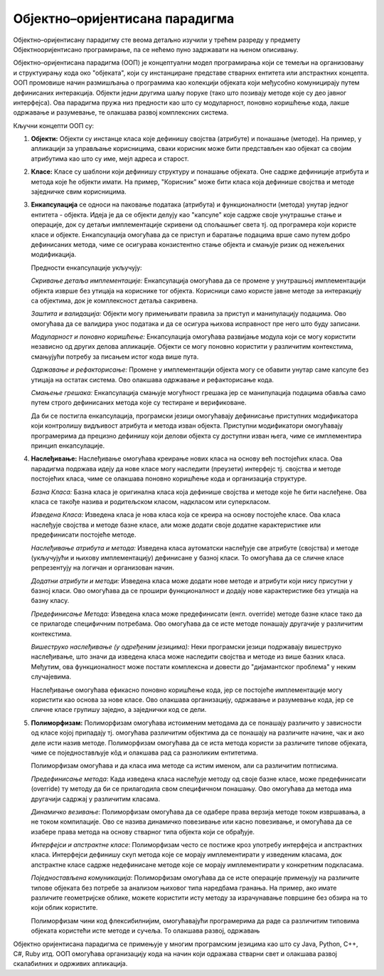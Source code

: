 Објектно–оријентисана парадигма
===============================

Објектно–оријентисану парадигму сте веома детаљно изучили у трећем
разреду у предмету Објектнооријентисано програмирање, па се нећемо
пуно задржавати на њеном описивању.

Објектно–оријентисана парадигма (ООП) је концептуални модел
програмирања који се темељи на организовању и структуирању кода око
"објеката", који су инстанциране представе стварних ентитета или
апстрактних концепта. ООП промовише начин размишљања о програмима као
колекцији објеката који међусобно комуницирају путем дефинисаних
интеракција. Објекти једни другима шаљу поруке (тако што позивају
методе које су део јавног интерфејса). Ова парадигма пружа низ
предности као што су модуларност, поновно коришћење кода, лакше
одржавање и разумевање, те олакшава развој комплексних система.

Кључни концепти ООП су:

1. **Објекти:** Објекти су инстанце класа које дефинишу својства
   (атрибуте) и понашање (методе). На пример, у апликацији за
   управљање корисницима, сваки корисник може бити представљен као
   објекат са својим атрибутима као што су име, мејл адреса и старост.

2. **Класе:** Класе су шаблони који дефинишу структуру и понашање
   објеката. Оне садрже дефиниције атрибута и метода које ће објекти
   имати. На пример, "Корисник" може бити класа која дефинише својства
   и методе заједничке свим корисницима.

3. **Енкапсулација** се односи на паковање података (атрибута) и
   функционалности (метода) унутар једног ентитета - објекта. Идеја је
   да се објекти делују као "капсуле" које садрже своје унутрашње
   стање и операције, док су детаљи имплементације скривени од
   спољашњег света тј. од програмера који користе класе и
   објекте. Енкапсулација омогућава да се приступ и баратање
   подацима врше само путем добро дефинисаних метода, чиме се
   осигурава конзистентно стање објекта и смањује ризик од нежељених
   модификација.

   Предности енкапсулације укључују:

   *Скривање детаља имплементације:* Енкапсулација омогућава да се
   промене у унутрашњој имплементацији објекта изврше без утицаја на
   кориснике тог објекта. Корисници само користе јавне методе за
   интеракцију са објектима, док је комплексност детаља сакривена.

   *Заштита и валидација:* Објекти могу примењивати правила за приступ
   и манипулацију подацима. Ово омогућава да се валидира унос података
   и да се осигура њихова исправност пре него што буду записани.

   *Модуларност и поновно коришћење:* Енкапсулација омогућава
   развијање модула који се могу користити независно од других делова
   апликације. Објекти се могу поновно користити у различитим
   контекстима, смањујући потребу за писањем истог кода више пута.

   *Одржавање и рефакторисање:* Промене у имплементацији објекта могу
   се обавити унутар саме капсуле без утицаја на остатак система. Ово
   олакшава одржавање и рефакторисање кода.

   *Смањење грешака:* Енкапсулација смањује могућност грешака јер се
   манипулација подацима обавља само путем строго дефинисаних метода
   које су тестиране и верификоване.

   Да би се постигла енкапсулација, програмски језици омогућавају
   дефинисање приступних модификатора који контролишу видљивост
   атрибута и метода изван објекта. Приступни модификатори омогућавају
   програмерима да прецизно дефинишу који делови објекта су доступни
   изван њега, чиме се имплементира принцип енкапсулације.

4. **Наслеђивање:** Наслеђивање омогућава креирање нових класа на
   основу већ постојећих класа. Ова парадигма подржава идеју да нове
   класе могу наследити (преузети) интерфејс тј. својства и методе
   постојећих класа, чиме се олакшава поновно коришћење кода и
   организација структуре.

   *Базна Класа:* Базна класа је оригинална класа која дефинише
   својства и методе које ће бити наслеђене. Ова класа се такође
   назива и родитељском класом, надкласом или суперкласом.

   *Изведена Класа:* Изведена класа је нова класа која се креира на
   основу постојеће класе. Ова класа наслеђује својства и методе базне
   класе, али може додати своје додатне карактеристике или
   предефинисати постојеће методе.

   *Наслеђивање атрибута и метода:* Изведена класа аутоматски
   наслеђује све атрибуте (својства) и методе (укључујући и њихову
   имплементацију) дефинисане у базној класи. То омогућава да се
   сличне класе репрезентују на логичан и организован начин.

   *Додатни атрибути и методи:* Изведена класа може додати нове методе
   и атрибути који нису присутни у базној класи. Ово омогућава да се
   прошири функционалност и додају нове карактеристике без утицаја на
   базну класу.

   *Предефинисање Метода:* Изведена класа може предефинисати
   (енгл. override) методе базне класе тако да се прилагоде
   специфичним потребама. Ово омогућава да се исте методе понашају
   другачије у различитим контекстима.

   *Вишеструко наслеђивање (у одређеним језицима):* Неки програмски
   језици подржавају вишеструко наслеђивање, што значи да изведена
   класа може наследити својства и методе из више базних
   класа. Међутим, ова функционалност може постати комплексна и
   довести до "дијамантског проблема" у неким случајевима.

   Наслеђивање омогућава ефикасно поновно коришћење кода, јер се
   постојеће имплементације могу користити као основа за нове
   класе. Ово олакшава организацију, одржавање и разумевање кода, јер
   се сличне класе групишу заједно, а заједнички код се дели.

5. **Полиморфизам:** Полиморфизам омогућава истоименим методама да се
   понашају различито у зависности од класе којој припадају тј.
   омогућава различитим објектима да се понашају на различите начине,
   чак и ако деле исти назив методе. Полиморфизам омогућава да се иста
   метода користи за различите типове објеката, чиме се
   поједностављује кôд и олакшава рад са разноликим ентитетима.

   Полиморфизам омогућава и да класа има методе са истим именом, али
   са различитим потписима.

   *Предефинисање метода*: Када изведена класа наслеђује методу од
   своје базне класе, може предефинисати (override) ту методу да би се
   прилагодила свом специфичном понашању. Ово омогућава да метода има
   другачији садржај у различитим класама.

   *Динамичко везивање*: Полиморфизам омогућава да се одабере права
   верзија методе током извршавања, а не током компилације. Ово се
   назива динамичко повезивање или касно повезивање, и омогућава да се
   изабере права метода на основу стварног типа објекта који се
   обрађује.

   *Интерфејси и апстрактне класе*: Полиморфизам често се постиже кроз
   употребу интерфејса и апстрактних класа. Интерфејси дефинишу скуп
   метода које се морају имплементирати у изведеним класама, док
   апстрактне класе садрже недефинисане методе које се морају
   имплементирати у конкретним подкласама.

   *Поједностављена комуникација*: Полиморфизам омогућава да се исте
   операције примењују на различите типове објеката без потребе за
   анализом њиховог типа наредбама гранања. На пример, ако имате
   различите геометријске облике, можете користити исту методу за
   израчунавање површине без обзира на то који облик користите.

   Полиморфизам чини код флексибилнијим, омогућавајући програмерима да
   раде са различитим типовима објеката користећи исте методе и
   сучеља. То олакшава развој, одржавањ

Објектно оријентисана парадигма се примењује у многим програмским
језицима као што су Java, Python, C++, C#, Ruby итд. ООП омогућава
организацију кода на начин који одражава стварни свет и олакшава
развој скалабилних и одрживих апликација.
